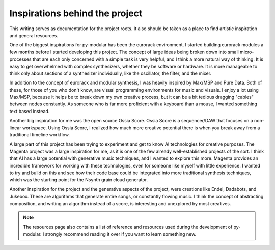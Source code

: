 Inspirations behind the project
================================

This writing serves as documentation for the project roots.
It also should be taken as a place to find artistic inspiration and general resources.

.. centered:: Modular workflow inspirations

One of the biggest inspirations for py-modular has been the eurorack environment.
I started building eurorack modules a few months before I started developing this project.
The concept of large ideas being broken down into small micro-processes that are each only concerned with a simple task is very helpful,
and I think a more natural way of thinking.
It is easy to get overwhelmed with complex synthesizers, whether they be software or hardware.
It is more manageable to think only about sections of a synthesizer individually, like the oscillator, the filter, and the mixer.

In addition to the concept of eurorack and modular synthesis, I was heavily inspired by Max/MSP and Pure Data.
Both of these, for those of you who don't know, are visual programming environments for music and visuals.
I enjoy a lot using Max/MSP, because it helps be to break down my own creative process,
but it can be a bit tedious dragging "cables" between nodes constantly.
As someone who is far more proficient with a keyboard than a mouse, I wanted something text based instead.

Another big inspiration for me was the open source Ossia Score.
Ossia Score is a sequencer/DAW that focuses on a non-linear workspace.
Using Ossia Score, I realized how much more creative potential there is when you break away from a traditional timeline workflow.

.. centered:: Generative music inspiration

A large part of this project has been trying to experiment and get to know AI technologies for creative purposes.
The Magenta project was a large inspiration for me, as it is one of the few already well-established projects of the sort.
I think that AI has a large potential with generative music techniques, and I wanted to explore this more.
Magenta provides an incredible framework for working with these technologies, even for someone like myself with little experience.
I wanted to try and build on this and see how their code base could be integrated into more traditional synthesis techniques, which was the starting point for the Nsynth grain cloud generator.

Another inspiration for the project and the generative aspects of the project, were creations like Endel, Dadabots, and Jukebox.
These are algorithms that generate entire songs, or constantly flowing music.
I think the concept of abstracting composition, and writing an algorithm instead of a score, is interesting and unexplored by most creatives.

.. note:: The resources page also contains a list of reference and resources used during the development of py-modular. I strongly recommend reading it over if you want to learn something new.
